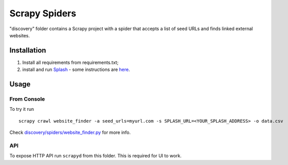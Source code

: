 Scrapy Spiders
==============

"discovery" folder contains a Scrapy project with a spider 
that accepts a list of seed URLs and finds linked external websites.
 
Installation
------------

1. Install all requirements from requirements.txt;
2. install and run Splash_ - some instructions 
   are `here <http://splash.readthedocs.org/en/latest/install.html>`__.

.. _Splash: https://github.com/scrapinghub/splash

Usage
-----

From Console
~~~~~~~~~~~~

To try it run

::
    
    scrapy crawl website_finder -a seed_urls=myurl.com -s SPLASH_URL=<YOUR_SPLASH_ADDRESS> -o data.csv

Check `discovery/spiders/website_finder.py <https://github.com/acaceres2176/memex-hackathon-1/blob/master/crawler/discovery/spiders/website_finder.py>`_ 
for more info.

API
~~~

To expose HTTP API run ``scrapyd`` from this folder. 
This is required for UI to work.
